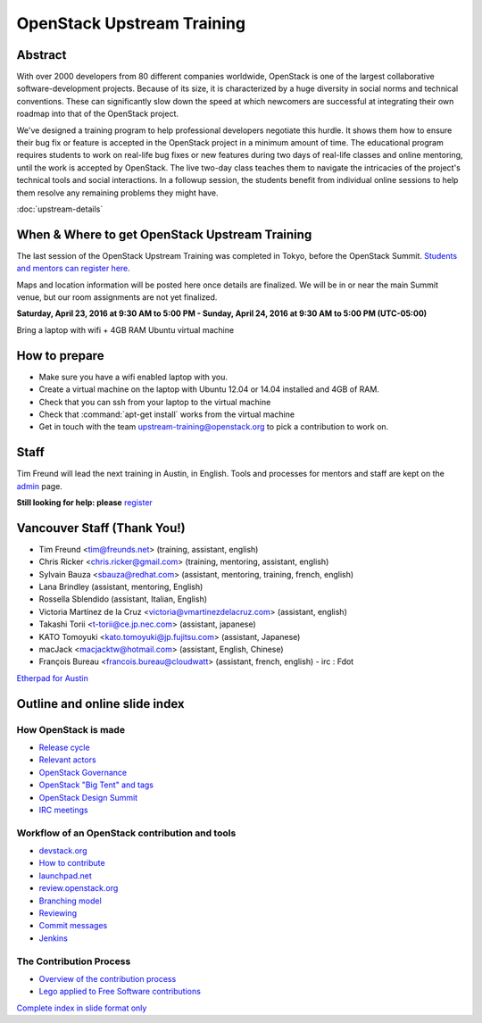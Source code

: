 ===========================
OpenStack Upstream Training
===========================

Abstract
========

With over 2000 developers from 80 different companies worldwide, OpenStack is
one of the largest collaborative software-development projects. Because of its
size, it is characterized by a huge diversity in social norms and technical
conventions. These can significantly slow down the speed at which newcomers
are successful at integrating their own roadmap into that of the OpenStack
project.

We've designed a training program to help professional developers negotiate
this hurdle. It shows them how to ensure their bug fix or feature is accepted
in the OpenStack project in a minimum amount of time. The educational program
requires students to work on real-life bug fixes or new features during two
days of real-life classes and online mentoring, until the work is accepted by
OpenStack. The live two-day class teaches them to navigate the intricacies of
the project's technical tools and social interactions. In a followup session,
the students benefit from individual online sessions to help them resolve any
remaining problems they might have.


:doc:`upstream-details`

When & Where to get OpenStack Upstream Training
===============================================

The last session of the OpenStack Upstream Training was completed
in Tokyo, before the OpenStack Summit.
`Students and mentors can register here
<https://openstackfoundation.formstack.com/forms/mentoring>`_.

Maps and location information will be posted here once details are finalized.
We will be in or near the main Summit venue, but our room assignments are not
yet finalized.

**Saturday, April 23, 2016 at 9:30 AM to 5:00 PM - Sunday, April 24, 2016 at
9:30 AM to 5:00 PM (UTC-05:00)**

Bring a laptop with wifi + 4GB RAM Ubuntu virtual machine

How to prepare
==============

* Make sure you have a wifi enabled laptop with you.
* Create a virtual machine on the laptop with Ubuntu 12.04 or 14.04 installed
  and 4GB of RAM.
* Check that you can ssh from your laptop to the virtual machine
* Check that :command:`apt-get install` works from the virtual machine
* Get in touch with the team upstream-training@openstack.org to pick
  a contribution to work on.

Staff
=====

Tim Freund will lead the next training in Austin, in English. Tools and
processes for mentors and staff are kept on the `admin
<https://wiki.openstack.org/wiki/OpenStack_Upstream_Training/Admin>`_ page.

**Still looking for help: please**
`register <https://openstackfoundation.formstack.com/forms/mentoring>`_

Vancouver Staff (Thank You!)
============================

* Tim Freund <tim@freunds.net> (training, assistant, english)
* Chris Ricker <chris.ricker@gmail.com> (training, mentoring, assistant,
  english)
* Sylvain Bauza <sbauza@redhat.com> (assistant, mentoring, training, french,
  english)
* Lana Brindley (assistant, mentoring, English)
* Rossella Sblendido (assistant, Italian, English)
* Victoria Martínez de la Cruz <victoria@vmartinezdelacruz.com> (assistant,
  english)
* Takashi Torii <t-torii@ce.jp.nec.com> (assistant, japanese)
* KATO Tomoyuki <kato.tomoyuki@jp.fujitsu.com> (assistant, Japanese)
* macJack <macjacktw@hotmail.com> (assistant, English, Chinese)
* François Bureau <francois.bureau@cloudwatt> (assistant, french, english) -
  irc : Fdot

`Etherpad for Austin
<https://etherpad.openstack.org/p/upstream-training-austin>`_

Outline and online slide index
==============================


How OpenStack is made
---------------------

* `Release cycle <01-release-cycle.html>`_
* `Relevant actors <02-relevant-actors.html>`_
* `OpenStack Governance <03-technical-committee.html>`_
* `OpenStack "Big Tent" and tags <04-program-ecosystem.html>`_
* `OpenStack Design Summit <05-design-summit.html>`_
* `IRC meetings <06-irc-meetings.html>`_

Workflow of an OpenStack contribution and tools
-----------------------------------------------

* `devstack.org <11-devstack.html>`_
* `How to contribute <12-howtocontribute.html>`_
* `launchpad.net <13-launchpad.html>`_
* `review.openstack.org <14-gerrit.html>`_
* `Branching model <15-branching-model.html>`_
* `Reviewing <16-reviewing.html>`_
* `Commit messages <17-commit-message.html>`_
* `Jenkins <18-jenkins.html>`_

The Contribution Process
------------------------

* `Overview of the contribution process
  <19-training-contribution-process.html>`_
* `Lego applied to Free Software contributions
  <20-training-agile-for-contributors.html>`_

`Complete index in slide format only
<http://docs.openstack.org/upstream-training/slide-index.html>`_
